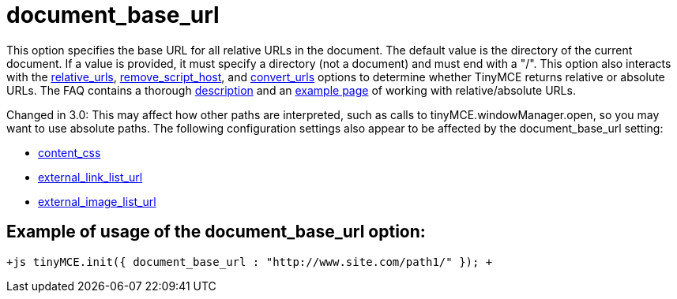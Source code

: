 :rootDir: ./../../
:partialsDir: {rootDir}partials/
= document_base_url

This option specifies the base URL for all relative URLs in the document. The default value is the directory of the current document. If a value is provided, it must specify a directory (not a document) and must end with a "/". This option also interacts with the xref:reference/configuration/relative_urls.adoc[relative_urls], xref:reference/configuration/remove_script_host.adoc[remove_script_host], and xref:reference/configuration/convert_urls.adoc[convert_urls] options to determine whether TinyMCE returns relative or absolute URLs. The FAQ contains a thorough link:/extras/TinyMCE_FAQ/[description] and an https://www.tiny.cloud/docs/demo/full-featured/[example page] of working with relative/absolute URLs.

Changed in 3.0: This may affect how other paths are interpreted, such as calls to tinyMCE.windowManager.open, so you may want to use absolute paths. The following configuration settings also appear to be affected by the document_base_url setting:

* xref:reference/configuration/content_css.adoc[content_css]
* xref:reference/configuration/external_link_list_url.adoc[external_link_list_url]
* xref:reference/configuration/external_image_list_url.adoc[external_image_list_url]

[[example-of-usage-of-the-document_base_url-option]]
== Example of usage of the document_base_url option:
anchor:exampleofusageofthedocument_base_urloption[historical anchor]

`+js
tinyMCE.init({
  document_base_url : "http://www.site.com/path1/"
});
+`
